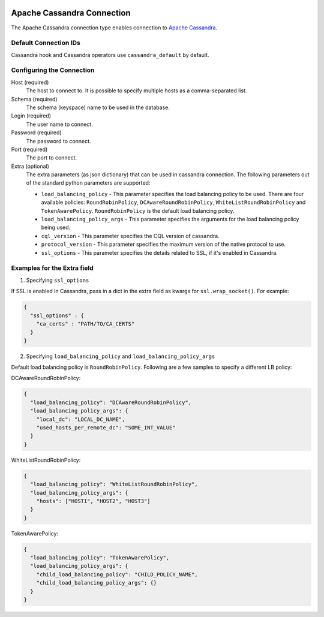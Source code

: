 .. Licensed to the Apache Software Foundation (ASF) under one
    or more contributor license agreements.  See the NOTICE file
    distributed with this work for additional information
    regarding copyright ownership.  The ASF licenses this file
    to you under the Apache License, Version 2.0 (the
    "License"); you may not use this file except in compliance
    with the License.  You may obtain a copy of the License at

 ..   http://www.apache.org/licenses/LICENSE-2.0

 .. Unless required by applicable law or agreed to in writing,
    software distributed under the License is distributed on an
    "AS IS" BASIS, WITHOUT WARRANTIES OR CONDITIONS OF ANY
    KIND, either express or implied.  See the License for the
    specific language governing permissions and limitations
    under the License.



Apache Cassandra Connection
===========================

The Apache Cassandra connection type enables connection to `Apache Cassandra <https://cassandra.apache.org/>`__.

Default Connection IDs
----------------------

Cassandra hook and Cassandra operators use ``cassandra_default`` by default.

Configuring the Connection
--------------------------
Host (required)
    The host to connect to. It is possible to specify multiple hosts as a comma-separated list.

Schema (required)
    The schema (keyspace) name to be used in the database.

Login (required)
    The user name to connect.

Password (required)
    The password to connect.

Port (required)
    The port to connect.

Extra (optional)
    The extra parameters (as json dictionary) that can be used in cassandra
    connection. The following parameters out of the standard python parameters
    are supported:

    * ``load_balancing_policy`` - This parameter specifies the load balancing policy to be used. There are four available policies:
      ``RoundRobinPolicy``, ``DCAwareRoundRobinPolicy``, ``WhiteListRoundRobinPolicy`` and ``TokenAwarePolicy``. ``RoundRobinPolicy`` is the default load balancing policy.
    * ``load_balancing_policy_args`` - This parameter specifies the arguments for the load balancing policy being used.
    * ``cql_version`` - This parameter specifies the CQL version of cassandra.
    * ``protocol_version`` - This parameter specifies the maximum version of the native protocol to use.
    * ``ssl_options`` - This parameter specifies the details related to SSL, if it's enabled in Cassandra.


Examples for the **Extra** field
--------------------------------

1. Specifying ``ssl_options``

If SSL is enabled in Cassandra, pass in a dict in the extra field as kwargs for ``ssl.wrap_socket()``. For example:

.. code-block:: JSON

    {
      "ssl_options" : {
        "ca_certs" : "PATH/TO/CA_CERTS"
      }
    }

2. Specifying ``load_balancing_policy`` and ``load_balancing_policy_args``

Default load balancing policy is ``RoundRobinPolicy``. Following are a few samples to specify a different LB policy:

DCAwareRoundRobinPolicy:

.. code-block:: JSON

    {
      "load_balancing_policy": "DCAwareRoundRobinPolicy",
      "load_balancing_policy_args": {
        "local_dc": "LOCAL_DC_NAME",
        "used_hosts_per_remote_dc": "SOME_INT_VALUE"
      }
    }

WhiteListRoundRobinPolicy:

.. code-block:: JSON

    {
      "load_balancing_policy": "WhiteListRoundRobinPolicy",
      "load_balancing_policy_args": {
        "hosts": ["HOST1", "HOST2", "HOST3"]
      }
    }

TokenAwarePolicy:

.. code-block:: JSON

    {
      "load_balancing_policy": "TokenAwarePolicy",
      "load_balancing_policy_args": {
        "child_load_balancing_policy": "CHILD_POLICY_NAME",
        "child_load_balancing_policy_args": {}
      }
    }

.. seealso::
    https://pypi.org/project/cassandra-driver/
